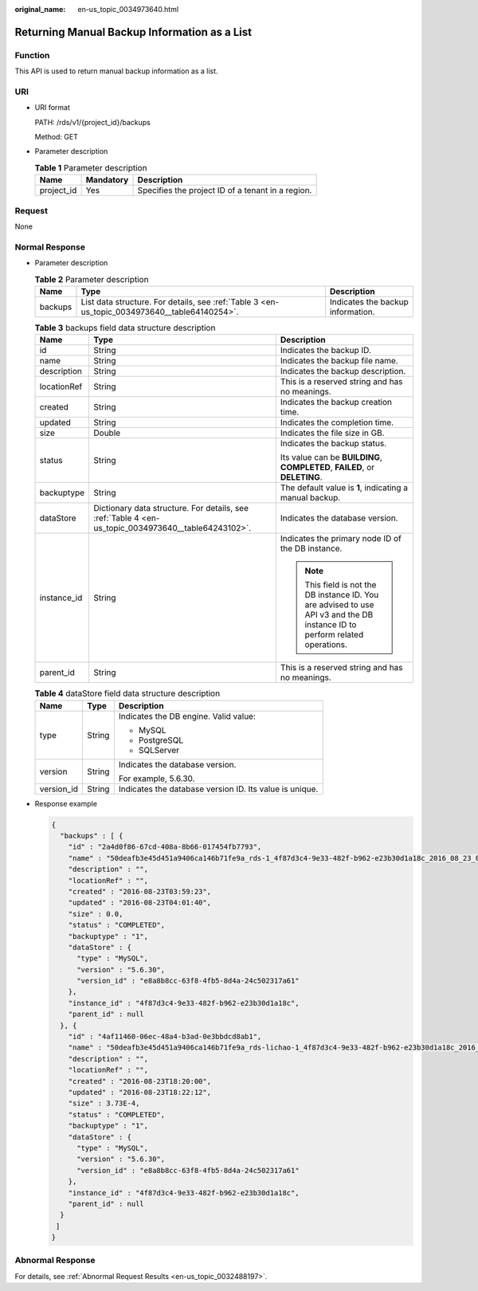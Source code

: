 :original_name: en-us_topic_0034973640.html

.. _en-us_topic_0034973640:

Returning Manual Backup Information as a List
=============================================

Function
--------

This API is used to return manual backup information as a list.

URI
---

-  URI format

   PATH: /rds/v1/{project_id}/backups

   Method: GET

-  Parameter description

   .. table:: **Table 1** Parameter description

      ========== ========= =================================================
      Name       Mandatory Description
      ========== ========= =================================================
      project_id Yes       Specifies the project ID of a tenant in a region.
      ========== ========= =================================================

Request
-------

None

Normal Response
---------------

-  Parameter description

   .. table:: **Table 2** Parameter description

      +---------+-----------------------------------------------------------------------------------------------+-----------------------------------+
      | Name    | Type                                                                                          | Description                       |
      +=========+===============================================================================================+===================================+
      | backups | List data structure. For details, see :ref:`Table 3 <en-us_topic_0034973640__table64140254>`. | Indicates the backup information. |
      +---------+-----------------------------------------------------------------------------------------------+-----------------------------------+

   .. _en-us_topic_0034973640__table64140254:

   .. table:: **Table 3** backups field data structure description

      +-----------------------+-----------------------------------------------------------------------------------------------------+------------------------------------------------------------------------------------------------------------------------------+
      | Name                  | Type                                                                                                | Description                                                                                                                  |
      +=======================+=====================================================================================================+==============================================================================================================================+
      | id                    | String                                                                                              | Indicates the backup ID.                                                                                                     |
      +-----------------------+-----------------------------------------------------------------------------------------------------+------------------------------------------------------------------------------------------------------------------------------+
      | name                  | String                                                                                              | Indicates the backup file name.                                                                                              |
      +-----------------------+-----------------------------------------------------------------------------------------------------+------------------------------------------------------------------------------------------------------------------------------+
      | description           | String                                                                                              | Indicates the backup description.                                                                                            |
      +-----------------------+-----------------------------------------------------------------------------------------------------+------------------------------------------------------------------------------------------------------------------------------+
      | locationRef           | String                                                                                              | This is a reserved string and has no meanings.                                                                               |
      +-----------------------+-----------------------------------------------------------------------------------------------------+------------------------------------------------------------------------------------------------------------------------------+
      | created               | String                                                                                              | Indicates the backup creation time.                                                                                          |
      +-----------------------+-----------------------------------------------------------------------------------------------------+------------------------------------------------------------------------------------------------------------------------------+
      | updated               | String                                                                                              | Indicates the completion time.                                                                                               |
      +-----------------------+-----------------------------------------------------------------------------------------------------+------------------------------------------------------------------------------------------------------------------------------+
      | size                  | Double                                                                                              | Indicates the file size in GB.                                                                                               |
      +-----------------------+-----------------------------------------------------------------------------------------------------+------------------------------------------------------------------------------------------------------------------------------+
      | status                | String                                                                                              | Indicates the backup status.                                                                                                 |
      |                       |                                                                                                     |                                                                                                                              |
      |                       |                                                                                                     | Its value can be **BUILDING**, **COMPLETED**, **FAILED**, or **DELETING**.                                                   |
      +-----------------------+-----------------------------------------------------------------------------------------------------+------------------------------------------------------------------------------------------------------------------------------+
      | backuptype            | String                                                                                              | The default value is **1**, indicating a manual backup.                                                                      |
      +-----------------------+-----------------------------------------------------------------------------------------------------+------------------------------------------------------------------------------------------------------------------------------+
      | dataStore             | Dictionary data structure. For details, see :ref:`Table 4 <en-us_topic_0034973640__table64243102>`. | Indicates the database version.                                                                                              |
      +-----------------------+-----------------------------------------------------------------------------------------------------+------------------------------------------------------------------------------------------------------------------------------+
      | instance_id           | String                                                                                              | Indicates the primary node ID of the DB instance.                                                                            |
      |                       |                                                                                                     |                                                                                                                              |
      |                       |                                                                                                     | .. note::                                                                                                                    |
      |                       |                                                                                                     |                                                                                                                              |
      |                       |                                                                                                     |    This field is not the DB instance ID. You are advised to use API v3 and the DB instance ID to perform related operations. |
      +-----------------------+-----------------------------------------------------------------------------------------------------+------------------------------------------------------------------------------------------------------------------------------+
      | parent_id             | String                                                                                              | This is a reserved string and has no meanings.                                                                               |
      +-----------------------+-----------------------------------------------------------------------------------------------------+------------------------------------------------------------------------------------------------------------------------------+

   .. _en-us_topic_0034973640__table64243102:

   .. table:: **Table 4** dataStore field data structure description

      +-----------------------+-----------------------+---------------------------------------------------------+
      | Name                  | Type                  | Description                                             |
      +=======================+=======================+=========================================================+
      | type                  | String                | Indicates the DB engine. Valid value:                   |
      |                       |                       |                                                         |
      |                       |                       | -  MySQL                                                |
      |                       |                       | -  PostgreSQL                                           |
      |                       |                       | -  SQLServer                                            |
      +-----------------------+-----------------------+---------------------------------------------------------+
      | version               | String                | Indicates the database version.                         |
      |                       |                       |                                                         |
      |                       |                       | For example, 5.6.30.                                    |
      +-----------------------+-----------------------+---------------------------------------------------------+
      | version_id            | String                | Indicates the database version ID. Its value is unique. |
      +-----------------------+-----------------------+---------------------------------------------------------+

-  Response example

   .. code-block:: text

      {
        "backups" : [ {
          "id" : "2a4d0f86-67cd-408a-8b66-017454fb7793",
          "name" : "50deafb3e45d451a9406ca146b71fe9a_rds-1_4f87d3c4-9e33-482f-b962-e23b30d1a18c_2016_08_23_01_59_23.tar.gz",
          "description" : "",
          "locationRef" : "",
          "created" : "2016-08-23T03:59:23",
          "updated" : "2016-08-23T04:01:40",
          "size" : 0.0,
          "status" : "COMPLETED",
          "backuptype" : "1",
          "dataStore" : {
            "type" : "MySQL",
            "version" : "5.6.30",
            "version_id" : "e8a8b8cc-63f8-4fb5-8d4a-24c502317a61"
          },
          "instance_id" : "4f87d3c4-9e33-482f-b962-e23b30d1a18c",
          "parent_id" : null
        }, {
          "id" : "4af11460-06ec-48a4-b3ad-0e3bbdcd8ab1",
          "name" : "50deafb3e45d451a9406ca146b71fe9a_rds-lichao-1_4f87d3c4-9e33-482f-b962-e23b30d1a18c_2016_08_23_16_20_00.tar.gz",
          "description" : "",
          "locationRef" : "",
          "created" : "2016-08-23T18:20:00",
          "updated" : "2016-08-23T18:22:12",
          "size" : 3.73E-4,
          "status" : "COMPLETED",
          "backuptype" : "1",
          "dataStore" : {
            "type" : "MySQL",
            "version" : "5.6.30",
            "version_id" : "e8a8b8cc-63f8-4fb5-8d4a-24c502317a61"
          },
          "instance_id" : "4f87d3c4-9e33-482f-b962-e23b30d1a18c",
          "parent_id" : null
        }
       ]
      }

Abnormal Response
-----------------

For details, see :ref:`Abnormal Request Results <en-us_topic_0032488197>`.
